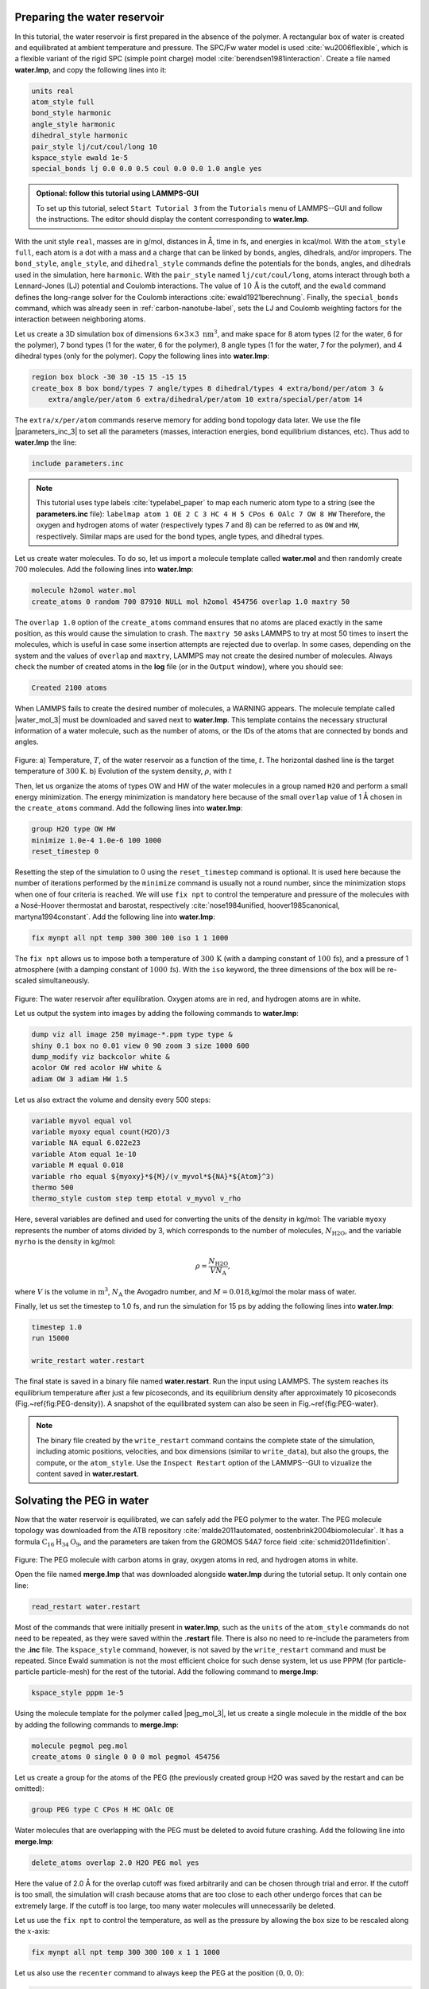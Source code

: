 Preparing the water reservoir
=============================

In this tutorial, the water reservoir is first prepared in the absence of the polymer.
A rectangular box of water is created and equilibrated at ambient temperature and
pressure.  The SPC/Fw water model is used :cite:`wu2006flexible`, which is
a flexible variant of the rigid SPC (simple point charge) model :cite:`berendsen1981interaction`.
Create a file named **water.lmp**, and copy the following lines into it:

.. code-block:: lammps

    units real
    atom_style full
    bond_style harmonic
    angle_style harmonic
    dihedral_style harmonic
    pair_style lj/cut/coul/long 10
    kspace_style ewald 1e-5
    special_bonds lj 0.0 0.0 0.5 coul 0.0 0.0 1.0 angle yes

.. admonition:: Optional: follow this tutorial using LAMMPS-GUI
    :class: gui

    To set up this tutorial, select ``Start Tutorial 3`` from the
    ``Tutorials`` menu of LAMMPS--GUI and follow the instructions.
    The editor should display the content corresponding to **water.lmp**.

With the unit style ``real``, masses are in g/mol, distances in Å,
time in fs, and energies in kcal/mol.  With the ``atom_style full``,
each atom is a dot with a mass and a charge that can be linked
by bonds, angles, dihedrals, and/or impropers.  The
``bond_style``, ``angle_style``, and
``dihedral_style`` commands define the potentials for the bonds,
angles, and dihedrals used in the simulation, here ``harmonic``.
With the ``pair_style`` named ``lj/cut/coul/long``, atoms
interact through both a Lennard-Jones (LJ) potential and Coulomb
interactions.  The value of :math:`10\,\text{Å}` is the cutoff, and the
``ewald`` command defines the long-range solver for the Coulomb
interactions :cite:`ewald1921berechnung`.  Finally, the
``special_bonds`` command, which was already seen in
:ref:`carbon-nanotube-label`, sets the LJ and Coulomb
weighting factors for the interaction between neighboring atoms.

Let us create a 3D simulation box of dimensions :math:`6 \times 3 \times 3 \; \text{nm}^3`,
and make space for 8 atom types (2 for the water, 6 for the polymer), 7 bond types
(1 for the water, 6 for the polymer), 8 angle types (1 for the water, 7 for the polymer),
and 4 dihedral types (only for the polymer).  Copy the following lines into **water.lmp**:

.. code-block:: lammps

    region box block -30 30 -15 15 -15 15
    create_box 8 box bond/types 7 angle/types 8 dihedral/types 4 extra/bond/per/atom 3 &
        extra/angle/per/atom 6 extra/dihedral/per/atom 10 extra/special/per/atom 14

The ``extra/x/per/atom`` commands reserve memory for adding bond topology
data later. We use the file |parameters_inc_3|
to set all the parameters (masses, interaction energies, bond equilibrium
distances, etc).  Thus add to **water.lmp** the line:

.. |parameters_inc_3| raw:: html

    <a href="../../../../../.dependencies/lammpstutorials-inputs/tutorial3/parameters.inc" target="_blank">parameters.inc</a>

.. code-block:: lammps

    include parameters.inc

.. admonition:: Note
    :class: non-title-info

    This tutorial uses type labels :cite:`typelabel_paper` to map each
    numeric atom type to a string (see the **parameters.inc** file):
    ``labelmap atom 1 OE 2 C 3 HC 4 H 5 CPos 6 OAlc 7 OW 8 HW``
    Therefore, the oxygen and hydrogen atoms of water (respectively types
    7 and 8) can be referred to as ``OW`` and ``HW``, respectively.  Similar
    maps are used for the bond types, angle types, and dihedral types.

Let us create water molecules.  To do so, let us import a molecule template called
**water.mol** and then randomly create 700 molecules.  Add the following
lines into **water.lmp**:

.. code-block:: lammps

    molecule h2omol water.mol
    create_atoms 0 random 700 87910 NULL mol h2omol 454756 overlap 1.0 maxtry 50

The ``overlap 1.0`` option of the ``create_atoms`` command ensures
that no atoms are placed exactly in the same position, as this would cause the
simulation to crash.  The ``maxtry 50`` asks LAMMPS to try at most 50 times
to insert the molecules, which is useful in case some insertion attempts are
rejected due to overlap.  In some cases, depending on the system and the values
of ``overlap`` and ``maxtry``, LAMMPS may not create the desired number
of molecules.  Always check the number of created atoms in the **log** file
(or in the ``Output`` window), where you should see:

.. code-block:: bw

    Created 2100 atoms

When LAMMPS fails to create the desired number of molecules, a WARNING
appears.  The molecule template called |water_mol_3| must be downloaded and saved
next to **water.lmp**.  This template contains the necessary
structural information of a water molecule, such as the number of atoms,
or the IDs of the atoms that are connected by bonds and angles.

.. |water_mol_3| raw:: html

    <a href="../../../../../.dependencies/lammpstutorials-inputs/tutorial3/water.mol" target="_blank">water.mol</a>

.. figure:: figures/PEG-density-dm.png
    :class: only-dark
    :alt: Evolution of the water reservoir density

.. figure:: figures/PEG-density.png
    :class: only-light
    :alt: Evolution of the water reservoir density

..  container:: figurelegend

    Figure: a) Temperature, :math:`T`, of the water reservoir as a function of the
    time, :math:`t`.  The horizontal dashed line is the target temperature
    of :math:`300 \text{K}`. b) Evolution of the system density, :math:`\rho`, with :math:`t`

Then, let us organize the atoms of types OW and HW of the water
molecules in a group named ``H2O`` and perform a small energy
minimization.  The energy minimization is mandatory here because of the
small ``overlap`` value of 1 Å chosen in the ``create_atoms``
command.  Add the following lines into **water.lmp**:

.. code-block:: lammps

    group H2O type OW HW
    minimize 1.0e-4 1.0e-6 100 1000
    reset_timestep 0

Resetting the step of the simulation to 0 using the
``reset_timestep`` command is optional.
It is used here because the number of iterations performed by the ``minimize``
command is usually not a round number, since the minimization stops when one of
four criteria is reached.  We will use ``fix npt`` to control the temperature
and pressure of the molecules with a Nosé-Hoover thermostat and barostat,
respectively :cite:`nose1984unified, hoover1985canonical, martyna1994constant`.
Add the following line into **water.lmp**:

.. code-block:: lammps

    fix mynpt all npt temp 300 300 100 iso 1 1 1000

The ``fix npt`` allows us to impose both a temperature of :math:`300\,\text{K}`
(with a damping constant of :math:`100\,\text{fs}`), and a pressure of 1 atmosphere
(with a damping constant of :math:`1000\,\text{fs}`).  With the ``iso`` keyword,
the three dimensions of the box will be re-scaled simultaneously.

.. figure:: figures/water-light.png
    :alt: Water reservoir from molecular dynamics simulations
    :class: only-light

.. figure:: figures/water-dark.png
    :alt: Water reservoir from molecular dynamics simulations
    :class: only-dark

..  container:: figurelegend

    Figure: The water reservoir after equilibration.  Oxygen atoms are in red, and
    hydrogen atoms are in white. 

Let us output the system into images by adding the following commands to **water.lmp**:

.. code-block:: lammps

    dump viz all image 250 myimage-*.ppm type type &
    shiny 0.1 box no 0.01 view 0 90 zoom 3 size 1000 600
    dump_modify viz backcolor white &
    acolor OW red acolor HW white &
    adiam OW 3 adiam HW 1.5

Let us also extract the volume and density every 500 steps:

.. code-block:: lammps

    variable myvol equal vol
    variable myoxy equal count(H2O)/3
    variable NA equal 6.022e23
    variable Atom equal 1e-10
    variable M equal 0.018
    variable rho equal ${myoxy}*${M}/(v_myvol*${NA}*${Atom}^3)
    thermo 500
    thermo_style custom step temp etotal v_myvol v_rho

Here, several variables are defined and used for converting the units of the
density in kg/mol:  The variable ``myoxy`` represents the number of
atoms divided by 3,  which corresponds to the number of molecules, :math:`N_\text{H2O}`,
and the variable ``myrho`` is the density in kg/mol:  

.. math::

    \rho = \dfrac{N_\text{H2O}}{V N_\text{A}},

where :math:`V` is the volume in :math:`\text{m}^3`, :math:`N_\text{A}` the Avogadro number, and
:math:`M = 0.018`\,kg/mol the molar mass of water.

Finally, let us set the timestep to 1.0 fs, and run the simulation for 15 ps by
adding the following lines into **water.lmp**:

.. code-block:: lammps

    timestep 1.0
    run 15000

    write_restart water.restart

The final state is saved in a binary file named **water.restart**.
Run the input using LAMMPS.  The system reaches its equilibrium temperature
after just a few picoseconds, and its equilibrium density after approximately
10 picoseconds (Fig.~\ref{fig:PEG-density}).  A snapshot of the equilibrated
system can also be seen in Fig.~\ref{fig:PEG-water}.


.. admonition:: Note
    :class: non-title-info

    The binary file created by the ``write_restart`` command contains the
    complete state of the simulation, including atomic positions, velocities, and
    box dimensions (similar to ``write_data``), but also the groups,
    the compute, or the ``atom_style``.  Use the ``Inspect Restart``
    option of the LAMMPS--GUI to vizualize the content saved in **water.restart**.

Solvating the PEG in water
==========================

Now that the water reservoir is equilibrated, we can safely add the PEG polymer
to the water.  The PEG molecule topology was downloaded from the ATB repository
:cite:`malde2011automated, oostenbrink2004biomolecular`.  It has a formula
:math:`\text{C}_{16}\text{H}_{34}\text{O}_{9}`, and the parameters are taken from
the GROMOS 54A7 force field :cite:`schmid2011definition`.

.. figure:: figures/singlePEG-light.png
    :alt: PEG in vacuum as simulated with LAMMPS
    :class: only-light

.. figure:: figures/singlePEG-dark.png
    :alt: PEG in vacuum as simulated with LAMMPS
    :class: only-dark

..  container:: figurelegend

    Figure: The PEG molecule with carbon atoms in gray, oxygen atoms in red,
    and hydrogen atoms in white.

Open the file named **merge.lmp** that was downloaded
alongside **water.lmp** during the tutorial setup.  It only contain one line:

.. code-block:: lammps

    read_restart water.restart

Most of the commands that were initially present in **water.lmp**, such as
the ``units`` of the ``atom_style`` commands do not need to be repeated,
as they were saved within the **.restart** file.  There is also no need to
re-include the parameters from the **.inc** file.  The ``kspace_style``
command, however, is not saved by the ``write_restart`` command and must be
repeated.  Since Ewald summation is not the most efficient choice for such dense
system, let us use PPPM (for particle-particle particle-mesh) for the rest
of the tutorial.  Add the following command to **merge.lmp**:

.. code-block:: lammps

    kspace_style pppm 1e-5

Using the molecule template for the polymer called |peg_mol_3|,
let us create a single molecule in the middle of the box by adding the following
commands to **merge.lmp**:

.. |peg_mol_3| raw:: html

    <a href="../../../../../.dependencies/lammpstutorials-inputs/tutorial3/peg.mol" target="_blank">peg.mol</a>

.. code-block:: lammps
        
    molecule pegmol peg.mol
    create_atoms 0 single 0 0 0 mol pegmol 454756

Let us create a group for the atoms of the PEG (the previously created
group H2O was saved by the restart and can be omitted):

.. code-block:: lammps

    group PEG type C CPos H HC OAlc OE

Water molecules that are overlapping with the PEG must be deleted to avoid future
crashing.  Add the following line into **merge.lmp**:

.. code-block:: lammps

    delete_atoms overlap 2.0 H2O PEG mol yes

Here the value of 2.0 Å for the overlap cutoff was fixed arbitrarily and can
be chosen through trial and error.  If the cutoff is too small, the simulation will
crash because atoms that are too close to each other undergo forces
that can be extremely large.  If the cutoff is too large, too many water
molecules will unnecessarily be deleted.

Let us use the ``fix npt`` to control the temperature, as
well as the pressure by allowing the box size to be rescaled along the :math:`x`-axis:

.. code-block:: lammps

    fix mynpt all npt temp 300 300 100 x 1 1 1000


Let us also use the ``recenter`` command to always keep the PEG at
the position :math:`(0, 0, 0)`:

.. code-block:: lammps

    fix myrct PEG recenter 0 0 0 shift all

Note that the ``recenter`` command has no impact on the dynamics,
it simply repositions the frame of reference so that any drift of the
system is ignored, which can be convenient for visualizing and analyzing
the system.

Let us create images of the systems:

.. code-block:: lammps

    dump viz all image 250 myimage-*.ppm type type size 1100 600 box no 0.1 shiny 0.1 view 0 90 zoom 3.3 fsaa yes bond atom 0.8
    dump_modify viz backcolor white acolor OW red adiam OW 0.2 acolor OE darkred adiam OE 2.6 acolor HC white adiam HC 1.4 &
        acolor H white adiam H 1.4 acolor CPos gray adiam CPos 2.8 acolor HW white adiam HW 0.2 acolor C gray  adiam C 2.8 &
        acolor OAlc darkred adiam OAlc 2.6
    thermo 500

.. figure:: figures/solvatedPEG_light.png
    :alt: PEG in water as simulated with LAMMPS
    :class: only-light

.. figure:: figures/solvatedPEG_dark.png
    :alt: PEG in water as simulated with LAMMPS
    :class: only-dark

..  container:: figurelegend

    Figure : The PEG molecule solvated in water.  Water is represented as a
    transparent field for clarity.

Finally, to perform a short equilibration and save the final state to
a **.restart** file, add the following lines to the input:

.. code-block:: lammps

    timestep 1.0
    run 10000

    write_restart merge.restart

Run the simulation using LAMMPS.  From the outputs, you can make
sure that the temperature remains close to the
target value of :math:`300~\text{K}` throughout the entire simulation, and that
the volume and total energy are almost constant, indicating
that the system was in a reasonable configuration from the start.
See a snapshot of the system in Fig.~\ref{fig:PEG-solvated}.

Stretching the PEG molecule
===========================

Here, a constant force is applied to both ends of the PEG molecule until it
stretches.  Open the file named **pull.lmp**, which
only contains two lines:

.. code-block:: lammps

    kspace_style pppm 1e-5
    read_restart merge.restart

Next, we'll create new atom groups, each containing a single oxygen atom.  The atoms of type OAlc
correspond to the hydroxyl (alcohol) group oxygen atoms located at the ends
of the PEG molecule, which we will use to apply the force.  Add the
following lines to **pull.lmp**:

.. code-block:: lammps

    group ends type OAlc
    variable xcm equal xcm(ends,x)
    variable oxies atom type==label2type(atom,OAlc)
    variable end1 atom v_oxies*(x>v_xcm)
    variable end2 atom v_oxies*(x<v_xcm)
    group topull1 variable end1
    group topull2 variable end2

These lines identify the oxygen atoms (type OAlc) at the ends of the PEG
molecule and calculates their center of mass along the :math:`x`-axis.  It then
divides these atoms into two groups, ``end1`` (i.e.,~the OAlc atom to
the right of the center) and ``end2`` (i.e.,~the OAlc atom to the right
of the center), for applying force during the stretching process.

.. figure:: figures/pulled_peg_light.png
    :alt: PEG in water as simulated with LAMMPS
    :class: only-light

.. figure:: figures/pulled_peg_dark.png
    :alt: PEG in water as simulated with LAMMPS
    :class: only-dark

..  container:: figurelegend

    Figure: PEG molecule stretched along the :math:`x` direction in water.

Add the following ``dump`` command to create images of the system:

.. code-block:: lammps

    dump viz all image 250 myimage-*.ppm type type shiny 0.1 box no 0.01 &
        view 0 90 zoom 3.3 fsaa yes bond atom 0.8 size 1100 600
    dump_modify viz backcolor white acolor OW red acolor HW white acolor OE darkred acolor OAlc darkred acolor C gray acolor CPos gray &
        acolor H white acolor HC white adiam OW 0.2 adiam HW 0.2 adiam C 2.8 adiam CPos 2.8 adiam OAlc 2.6 adiam H 1.4 adiam HC 1.4 adiam OE 2.6

Let us use a single Nosé-Hoover thermostat applied to all the atoms,
and let us keep the PEG in the center of the box, by adding
the following lines to **pull.lmp**:

.. code-block:: lammps

    timestep 1.0
    fix mynvt all nvt temp 300 300 100
    fix myrct PEG recenter 0 0 0 shift all

.. figure:: figures/PEG-distance-dm.png
    :class: only-dark
    :alt: Evolution of the polymer radius of gyration

.. figure:: figures/PEG-distance.png
    :class: only-light
    :alt: Evolution of the polymer radius of gyration

..  container:: figurelegend

    Figure: a) Evolution of the radius of gyration :math:`R_\text{gyr}` of the PEG molecule,
    with the force applied starting at :math:`t = 15\,\text{ps}`.  b) Histograms of
    the dihedral angles of type 1 in the absence (orange) and in the presence (blue) of the applied force.

To investigate the stretching of the PEG molecule, let us compute its radius of
gyration :cite:`fixmanRadiusGyrationPolymer1962a` and the angles of its dihedral
constraints using the following commands:

.. code-block:: lammps
        
    compute rgyr PEG gyration
    compute prop PEG property/local dtype
    compute dphi PEG dihedral/local phi

The radius of gyration can be directly printed with the ``thermo_style`` command:

.. code-block:: lammps

    thermo_style custom step temp etotal c_rgyr
    thermo 250
    dump mydmp all local 100 pull.dat index c_dphi c_prop

By contrast with the radius of gyration (compute ``rgyr``), the dihedral angle
:math:`\phi` (compute ``dphi``) is returned as a vector by the ``compute dihedral/local``
command and must be written to a file using the ``dump local`` command.

Finally, let us simulate 15 picoseconds without any external force:

.. code-block:: lammps

    run 15000

This initial run will serve as a benchmark to quantify the changes caused by
the applied force in later steps.  Next, let us apply a force to the two selected
oxygen atoms using two ``addforce`` commands, and then run the simulation
for an extra 15 ps:

.. code-block:: lammps

    fix myaf1 topull1 addforce 10 0 0
    fix myaf2 topull2 addforce -10 0 0
    run 15000

Each applied force has a magnitude of :math:`10 \, \text{kcal/mol/Å}`, corresponding to :math:`0.67 \text{nN}`.
This value was chosen to be sufficiently large to overcome both the thermal agitation and
the entropic contributions from the molecules.

Run the **pull.lmp** file using LAMMPS.  From the generated images of the system,
you should observe that the PEG molecule eventually aligns
in the direction of the applied force (as seen in Fig.~\ref{fig:PEG-in-water}).
The evolutions of the radius of gyration over
time indicates that the PEG quickly adjusts to the external force
(Fig.~\ref{fig:PEG-distance}\,a).  Additionally, from the values of the dihedral angles
printed in the **pull.dat** file, you can create a histogram
of dihedral angles for a specific type.  For example, the angle :math:`\phi` for dihedrals
of type 1 (C-C-OE-C) is shown in Fig.~\ref{fig:PEG-distance}\,b.

Tip: using external visualization tools
---------------------------------------

Trajectories can be visualized using external tools such as VMD or
OVITO :cite:`humphrey1996vmd, ovito_paper`.  To do so, the IDs and
positions of the atoms must be regularly written to a file during the
simulation.  This can be accomplished by adding a ``dump`` command
to the input file.  For instance, create a duplicate of
**pull.lmp** and name it |pull_with_tip_lmp_3|.
Then, replace the existing ``dump`` and ``dump_modify`` commands with:

.. |pull_with_tip_lmp_3| raw:: html

    <a href="../../../../../.dependencies/lammpstutorials-inputs/tutorial3/pull-with-tip.lmp" target="_blank">pull-with-tip.lmp</a>

.. code-block:: lammps

    dump mydmp all atom 1000 pull.lammpstrj

Running the **pull-with-tip.lmp** file using LAMMPS will generate a trajectory file
named **pull.lammpstrj**, which can be opened in OVITO or VMD.

.. admonition:: Note
    :class: non-title-info

    Since the trajectory dump file does not contain information about
    topology and elements, it is usually preferred to first write out a
    data file and import it directly (in the case of OVITO) or convert it
    to a PSF file (for VMD).  This allows the topology to be loaded before
    *adding* the trajectory file to it.  When using LAMMPS--GUI,
    this process can be automated through the ``View in OVITO`` or
    ``View in VMD`` options in the ``Run`` menu.  Afterwards
    only the trajectory dump needs to be added.